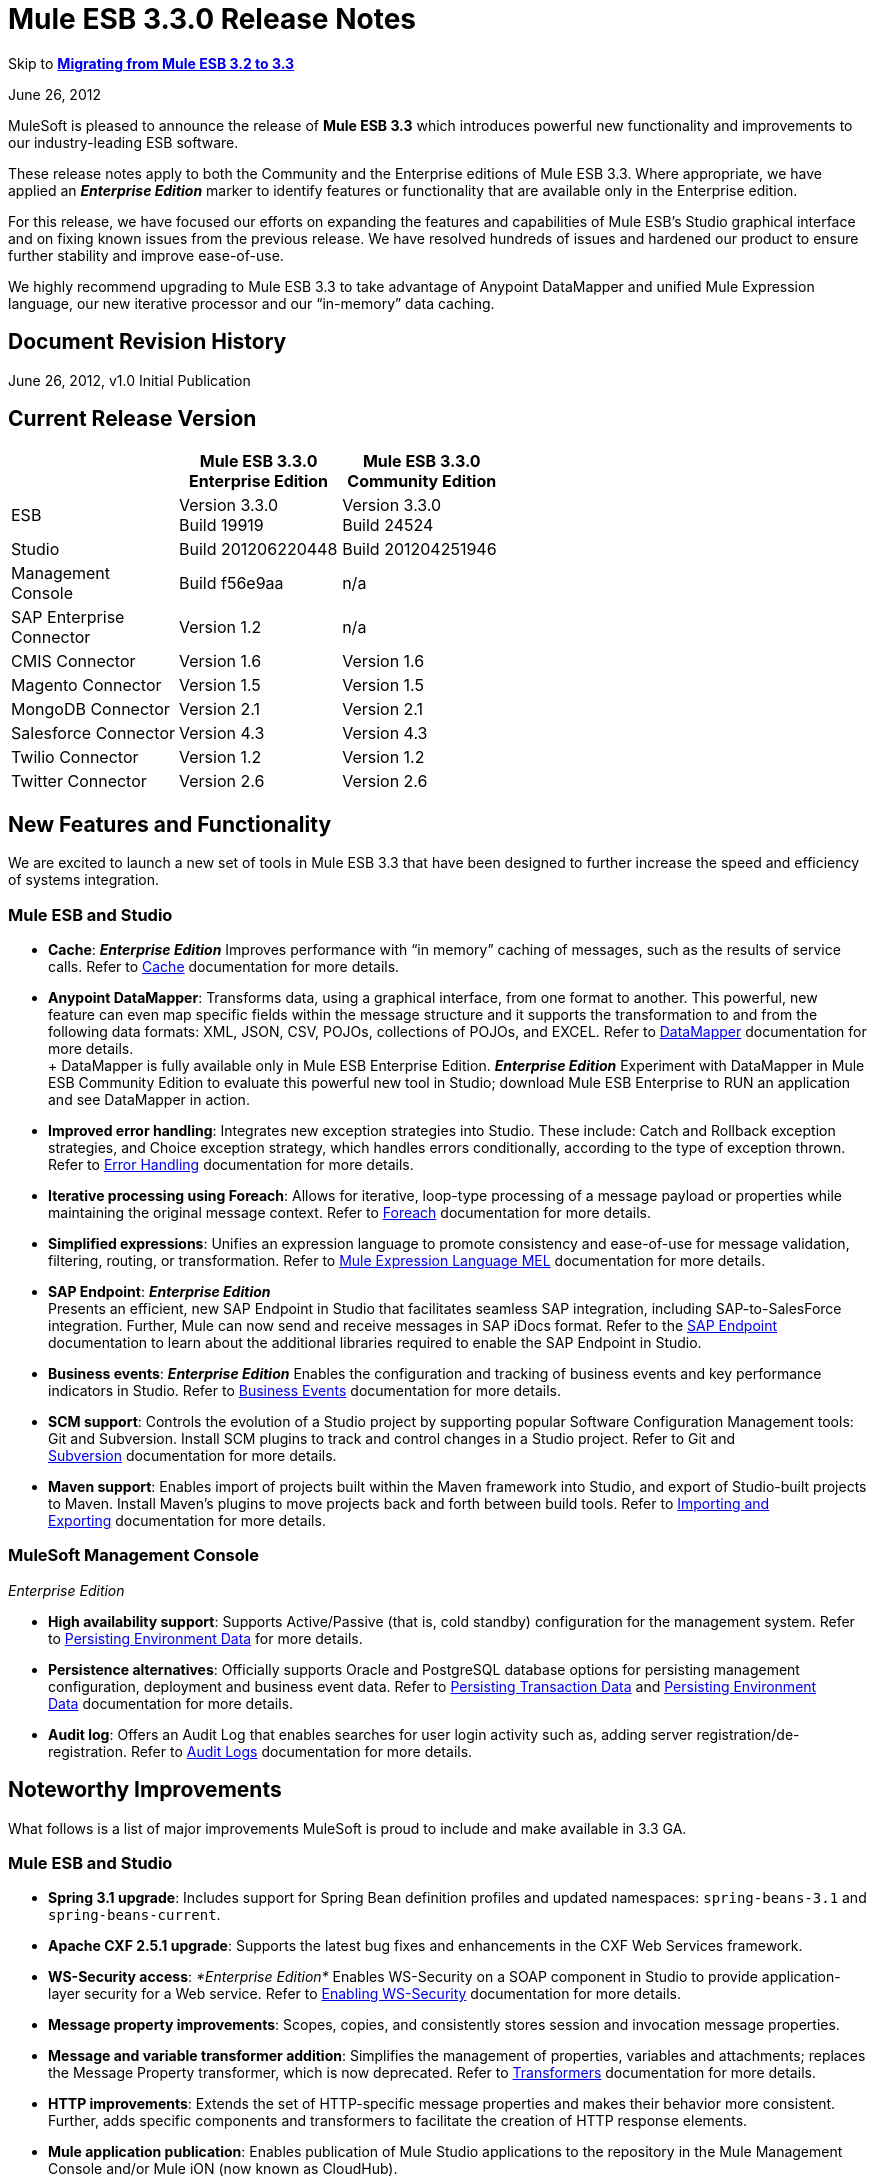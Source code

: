 = Mule ESB 3.3.0 Release Notes
:keywords: release notes, esb


Skip to *<<Migrating from Mule ESB 3.2 to 3.3>>*

June 26, 2012

MuleSoft is pleased to announce the release of *Mule ESB 3.3* which introduces powerful new functionality and improvements to our industry-leading ESB software.

These release notes apply to both the Community and the Enterprise editions of Mule ESB 3.3. Where appropriate, we have applied an *_Enterprise Edition_* marker to identify features or functionality that are available only in the Enterprise edition.

For this release, we have focused our efforts on expanding the features and capabilities of Mule ESB’s Studio graphical interface and on fixing known issues from the previous release. We have resolved hundreds of issues and hardened our product to ensure further stability and improve ease-of-use.

We highly recommend upgrading to Mule ESB 3.3 to take advantage of Anypoint DataMapper and unified Mule Expression language, our new iterative processor and our “in-memory” data caching.

== Document Revision History

June 26, 2012, v1.0 Initial Publication

== Current Release Version

[%header,cols="34,33,33"]
|===
|  |Mule ESB 3.3.0 +
 Enterprise Edition |Mule ESB 3.3.0 +

  Community Edition

|ESB |Version 3.3.0 +
 Build 19919 |Version 3.3.0 +
 Build 24524
|Studio |Build 201206220448 |Build 201204251946
|Management +
 Console |Build f56e9aa |n/a
|SAP Enterprise +
 Connector |Version 1.2 |n/a
|CMIS Connector |Version 1.6 |Version 1.6
|Magento Connector |Version 1.5 |Version 1.5
|MongoDB Connector |Version 2.1 |Version 2.1
|Salesforce Connector |Version 4.3 |Version 4.3
|Twilio Connector |Version 1.2 |Version 1.2
|Twitter Connector |Version 2.6 |Version 2.6
|===

== New Features and Functionality

We are excited to launch a new set of tools in Mule ESB 3.3 that have been designed to further increase the speed and efficiency of systems integration.

=== Mule ESB and Studio

* *Cache*: *_Enterprise Edition_* Improves performance with “in memory” caching of messages, such as the results of service calls. Refer to link:/mule-user-guide/v/3.3/cache-scope[Cache] documentation for more details.

* *Anypoint DataMapper*: Transforms data, using a graphical interface, from one format to another. This powerful, new feature can even map specific fields within the message structure and it supports the transformation to and from the following data formats: XML, JSON, CSV, POJOs, collections of POJOs, and EXCEL. Refer to link:/anypoint-studio/v/5/datamapper-user-guide-and-reference[DataMapper] documentation for more details. +
 +
 DataMapper is fully available only in Mule ESB Enterprise Edition. *_Enterprise Edition_* Experiment with DataMapper in Mule ESB Community Edition to evaluate this powerful new tool in Studio; download Mule ESB Enterprise to RUN an application and see DataMapper in action.

* *Improved error handling*: Integrates new exception strategies into Studio. These include: Catch and Rollback exception strategies, and Choice exception strategy, which handles errors conditionally, according to the type of exception thrown. Refer to link:/mule-user-guide/v/3.3/error-handling[Error Handling] documentation for more details.

* *Iterative processing using Foreach*: Allows for iterative, loop-type processing of a message payload or properties while maintaining the original message context. Refer to link:/mule-user-guide/v/3.3/foreach[Foreach] documentation for more details.

* *Simplified expressions*: Unifies an expression language to promote consistency and ease-of-use for message validation, filtering, routing, or transformation. Refer to link:/mule-user-guide/v/3.3/mule-expression-language-mel[Mule Expression Language MEL] documentation for more details.

* *SAP Endpoint*: *_Enterprise Edition_*  +
 Presents an efficient, new SAP Endpoint in Studio that facilitates seamless SAP integration, including SAP-to-SalesForce integration. Further, Mule can now send and receive messages in SAP iDocs format. Refer to the link:/mule-user-guide/v/3.3/sap-endpoint-reference[SAP Endpoint] documentation to learn about the additional libraries required to enable the SAP Endpoint in Studio.

* *Business events*: *_Enterprise Edition_* Enables the configuration and tracking of business events and key performance indicators in Studio. Refer to link:/mule-management-console/v/3.3/business-events-use-cases[Business Events] documentation for more details.

* *SCM support*: Controls the evolution of a Studio project by supporting popular Software Configuration Management tools: Git and Subversion. Install SCM plugins to track and control changes in a Studio project. Refer to Git and link:/anypoint-studio/v/5/using-subversion-with-studio[Subversion] documentation for more details.

* *Maven support*: Enables import of projects built within the Maven framework into Studio, and export of Studio-built projects to Maven. Install Maven’s plugins to move projects back and forth between build tools. Refer to link:/mule-user-guide/v/3.3/importing-maven-into-studio[Importing and Exporting] documentation for more details.

=== MuleSoft Management Console

_Enterprise Edition_

* *High availability support*: Supports Active/Passive (that is, cold standby) configuration for the management system. Refer to link:/mule-management-console/v/3.3/persisting-environment-data[Persisting Environment Data] for more details.

* *Persistence alternatives*: Officially supports Oracle and PostgreSQL database options for persisting management configuration, deployment and business event data. Refer to link:/mule-management-console/v/3.3/persisting-transaction-data[Persisting Transaction Data] and link:/mule-management-console/v/3.3/persisting-environment-data[Persisting Environment Data] documentation for more details.

* *Audit log*: Offers an Audit Log that enables searches for user login activity such as, adding server registration/de-registration. Refer to link:/mule-management-console/v/3.3/audit-logs[Audit Logs] documentation for more details.

== Noteworthy Improvements

What follows is a list of major improvements MuleSoft is proud to include and make available in 3.3 GA.

=== Mule ESB and Studio

* **Spring 3.1 upgrade**: Includes support for Spring Bean definition profiles and updated namespaces: `spring-beans-3.1` and `spring-beans-current`.

* **Apache CXF 2.5.1 upgrade**: Supports the latest bug fixes and enhancements in the CXF Web Services framework.

* **WS-Security access**: _*Enterprise Edition*_ Enables WS-Security on a SOAP component in Studio to provide application-layer security for a Web service. Refer to link:/mule-user-guide/v/3.3/enabling-ws-security[Enabling WS-Security] documentation for more details.

* *Message property improvements*: Scopes, copies, and consistently stores session and invocation message properties.

* *Message and variable transformer addition*: Simplifies the management of properties, variables and attachments; replaces the Message Property transformer, which is now deprecated. Refer to link:/mule-user-guide/v/3.3/transformer-reference[Transformers] documentation for more details.

* *HTTP improvements*: Extends the set of HTTP-specific message properties and makes their behavior more consistent. Further, adds specific components and transformers to facilitate the creation of HTTP response elements.

* *Mule application publication*: Enables publication of Mule Studio applications to the repository in the Mule Management Console and/or Mule iON (now known as CloudHub). 

* *New templates* Includes several new project templates upon which to build a new Studio project. Refer to link:https://www.mulesoft.com/exchange#!/[Anypoint Exchange] for more details.

* *Java 7 support*: Mule ESB 3.3 is certified and tested to support Java 7.

=== Mule Management Console

_Enterprise Edition_

* *Enhanced LDAP support*: Facilitates implementation of LDAP-based authentication and authorization using new tools and templates. Refer to LDAP Authentication documentation for more details.

* *REST API server management*: Provides REST APIs to access much of the console's functionality, including server management. Refer to REST API documentation for more details.

* *Performance*: Improves the console’s performance for threads, thread-pools, deployments, and applications.

== Hardware and Software System Requirements

For most use cases, Mule ESB 3.3 does not change the hardware and software system requirements established by Mule ESB 3.2.

mailto:sales@mulesoft.com[Contact MuleSoft] with any questions you may have about system requirements.

== Important Notes and Known Issues in this Release

This list covers some of the known issues with Mule ESB 3.3. Please read this list before reporting any issues you may have spotted.

=== Mule ESB

[%header%autowidth.spread]
|===
|Issue |Description
|MULE-6273 |Exception Strategies are not being invoked in a flow with an Ajax inbound endpoint. +
 Workaround: Enclose flow logic in a flow invoked by VM.
|MULE-6258 |Request-reply outbound endpoint sends reply to caller temp queue instead of self temp queue +
 Workaround: None
|MULE-6209 |Referencing "exception" inside a groovy script should return null if there were no exception thrown +
 Workaround: Use exceptionPayload.
|MULE-6165 |Null' is used both as a response from message processors with no result and to signify a message dropped by a filter +
 Workaround: None
|MULE-6094 |RestServiceWrapper +
 Workaround: A patch has been applied to resolve the issue.
|MULE-6060 |Do not always serialize Mule session security context +
 Workaround: None
|MULE-6058 |Cannot override the JsonTransformerResolver +
 Workaround: None
|MULE-6046 |Incorrect checking for supported transformer types in DefaultMuleMessage +
 Workaround: None
|EE-2756 |Cache stores intermediate payload of aggregators instead of final payload contents +
 Workaround: None
|EE-2700 |HTTP Polling on a cluster: all nodes poll independently +
 Workaround: Poll using Quartz.
|EE-2699 a|
When JMS messages are rolled back, response to reply-to is still sent +
 Workaround: Adding an invocation property will avoid reply to processing. You can use the following transformer after the failing endpoint:


|EE-2695 |Creating/disbanding clusters repeatedly in a short period of time causes them to shutdown +
 Workaround: Avoid recreating the cluster repeatedly.
|===

=== Mule Studio

[%header%autowidth.spread]
|===
|Issue |Description
|STUDIO-1217 |When you configure any of the JDBC datasources (MySQL, Oracle, etc.), the driver is not added. +
 Workaround: Add the driver manually by right-clicking on project root > Build Path > Add External Libraries > Browse; then add the corresponding . jar file.
|STUDIO-1077 |Neither the HTTP nor HTTPS Polling Connectors can be referenced using the Properties pane in the Message Flow view. +
 Workaround: Make the reference using the XML configuration view by adding this: ref="HTTP_Polling".
|STUDIO-866 |When you remove a Request-Response endpoint or replace it with a one-way endpoint in the Message Flow view, the response element is not removed from the XML configuration file. +
 Workaround: Delete the Response element manually from the configuration file using the XML editor.
|STUDIO-459 |Unable to add a response element when creating a second flow within a single .mflow file. +
 Workaround: Add the response element manually in the XML configuration.
|  |For request-response endpoints embedded in a composite source within a subflow, icons do not show the proper exchange pattern. +
 Workaround: This is only a matter of visual aesthetics within the graphical interface; if you set the correct exchange pattern through the Properties pane, the flow should work as intended, despite appearances on the Message Flow canvas.
|STUDIO-162 |The Description field is not persisted when you switch back and forth between the Message Flow and XML configuration views. This issue may appear in the bundled examples that are included in Mule Studio. Currently, there is no way to populate the Description field using the graphical interface. +
 Workaround: Once the application is complete and you are sure that you no longer need to use the Message Flow view, copy the description and insert it into the configuration file using the XML editor.
|  |When you create a project from an existing template, the Problems pane may display errors such as the following: +
 "Unable to find type 'org.ordermgmt.OrdersView' on build path of project order_f” +
 Workaround: From the main menu, navigate to \{\{Project > Clean... }}, then select clean all projects. This re-compiles all your projects, so that these errors no longer appear.
|  |When you install the Windows 64-bit version of Mule Studio with the IBM JDK, then create a project using the Order Discounter template, the Problems pane may display errors such as the following: +
 "Attribute key is not defined as a valid property of object Element:Objects is not allowed to be child of element Object" +
 Workaround: Ignore the errors and run your application. It will run successfully.
|STUDIO-1212 |Response section in the Composite Source is not being reflected in the canvas. +
 Workaround: None
|STUDIO-280 |When using eGit and committing Mule projects, usually one or more of `src/(main and test)` or `(java and resources)` will be empty and therefore ignored by git. +
 Workaround: reload the workspace/restart Studio. Studio will generate the missing directories this way (and will show as untracked files).
|STUDIO-1835 |Generate WSDL in the SOAP component works with CXF version 2.1.3, instead of using 2.5.1. This can cause the loss some part of the WSDL generation. +
 Workaround: None
|STUDIO-1920 |There are backwards compatibility issues with the evaluator attribute when using expressions, as STUDIO supports only the latest version of the ESB, version 3.3. If you attempt to use the expression evaluator attribute, it will be marked as an error. +
 Workaround: use the new MEL (Mule Expressions Language) format adding the evaluator prefix before the expression.
|STUDIO-1953 |DataMapper - Complex XMLs. Need the ability to handle nested and recurring elements in the XML. +
 Workaround: None
|STUDIO-1954 |DataMapper - Need support for custom Java Functions. +
 Workaround: None
|STUDIO-1955 |DataMapper - Need support for multiple input sources that maps to multiple output sources. +
 Workaround: None
|STUDIO-2001 |DataMapper - Need ability to map for XML.Any elements. +
 Workaround: None
|===

=== Mule Management Console

_Enterprise Edition_

[%header%autowidth.spread]
|===
|Issue |Description
|-1237 |Business Event Analyzer: only custom events are displayed on transaction details if HttpRequestToNameString is used. +
 Workaround: Change “Doc:name” to something different from the flow name. +
 <flow name="HelloWorld" doc:name="HelloWorld2" tracking:enable-default-events="true">. +
 Enable events on transformer elements as needed and, optionally, remove doc:name (in order to avoid overwriting the flow doc name): +
 <transformer ref="HttpRequestToNameString" tracking:enable-default-events="true"/>
|-1234 |Restarting one cluster restarts all the clusters that have been configured. +
 Workaround: None
|-1208 |A cluster can only be disbanded if all nodes are running. +
 Workaround: None
|-1205 |Flow information for clusters is the same for every cluster when they are all using the same application. +
 Workaround: To view the correct flow information, select each cluster individually through the left-hand menu panel.
|-1199 |When you create a cluster, not all the applications deployed to the server group get properly removed. +
 Workaround: Before creating a cluster, undeploy all applications from the cluster nodes, then remove the nodes from your server group.
|-1198 |Post Process Notifications for "one-way" endpoints are not being registered, which causes Business Events to be marked as failed. +
 Workaround: None
|-1165 |In the Business Events tracker, incorrectly reports the name of the flow associated with a given exception strategy. Specifically, when a message jumps from flow A to sub-flow B, then returns to Flow A, and a component throws an exception in Flow A, the Business Events list Flow A's exception messages under Flow B's name. +
 Workaround: None
|===

////
DOCS-35 and 40:
////

Known Issues:

. If an input stream is used as a payload and combined with clustering, when the processing goes from one node to the other, in Mule 3.3.0 the stream truncates and in Mule 3.3.1 an exception is thrown.
. Sending JMS messages between Mule 3.3.1 and Mule 3.2.1 doesn't work because the Mule session header encoding is incompatible between the two. Add a link:https://www.mulesoft.org/docs/site/3.3.0/apidocs/org/mule/session/LegacySessionHandler.html[LegacySessionHandler] to make this work.


=== Mule SAP Endpoint

_Enterprise Edition_

[cols="1*"]
|===
|Non JCo Attributes are added to the destination configuration. +
 Workaround: None
|Endpoint type has a default value in the schema file. +
 Workaround: None
|Calling JCoServer.stop() signals the server to stop, but does not actually stop the server. +
 Workaround: None
|===

== Fixed in this Release

=== Mule ESB

View Resolved Issues

[%header%autowidth.spread]
|===
|Issue |Description
|MULE-6275 |on-redelivery-attempts-exceeded does not support doc:name attribute
|MULE-6248 |Session variable gets lost if using an enricher
|MULE-6247 |Custom transformers are not registered on mule context
|MULE-6240 |TransactionalQueueManager loads all keys from all ListableObjectStores in order to populate internal message queues
|MULE-6236 |Unable to set content-type on RestServiceWrapper
|MULE-6234 |Cannot use QueuePersistenceObjectStore on UntilSuccessful
|MULE-6203 |Transport archetype creates test using deprecated methods
|MULE-6199 |Attributes name for basic functionality is optional but should be required
|MULE-6189 |Failed to initialize app. MBean Exception.
|MULE-6182 |WS-Security element should not support Validators and Security Manager if the CXF MP is a client
|MULE-6176 |Expression evaluators that can be used in filters only fail with obscure error messages if used in no valid places
|MULE-6169 |expression-component does not allow variable declaration
|MULE-6163 |Endpoint response message processors should not be processed when an endpoint doesn't have a response
|MULE-6162 |AbstractMessageReceiver returns value even when endpoint exchange pattern is one-way
|MULE-6159 |Proxy Service fails with NPE when the WSDL has Faults defined
|MULE-6156 |AttributeEvaluator does not support parentheses inside expressions
|MULE-6146 |Filters in sub-flows do not filter as expect and should (rather only act as sub-flow 'return')
|MULE-6137 |Missing implicit conversion for converters
|MULE-6128 |DefaultInboundEndpoint flowConstruct has setter but no getter
|MULE-6127 |Default mule application mule context is private
|MULE-6102 |VM Queue not picking up messages previously persisted in the queuestore directly
|MULE-6082 |Application Deployment Descriptor is not properly closed
|MULE-6066 |Default Exception Strategy ignored with CXF component
|MULE-6051 |XA transactions causing an increment in ActiveMQ consumers
|MULE-6050 |When a Mule object (application, connector, flow, endpoint, etc.) is stopped more than once, the second and later stops have no effect
|MULE-6047 |Application of a transformer chain to a mule message can produce different return types
|MULE-6028 |activemq-xa connector does not reconnect to JMS provider once disconnected
|MULE-6019 |Transactions on one-way vm queues causes CPU to go warm
|MULE-6017 |spring.handlers and spring.schema are not generated correctly within the embedded distribution
|MULE-6007 |Application fails to start when using until-successful router with a persistent ObjectStore
|MULE-6004 |Commit on exception strategy JMS, FILE and FTP are transport are not consuming the message
|MULE-6003 |CXF swallows exceptions in flows, prevents exception strategies from processing exceptions
|MULE-5998 |As from 3.2 aggregators no longer maintain the order events are received when creating MuleMessageCollection
|MULE-5997 |Inconsistent definition of some expression evaluators
|MULE-5988 |ConcurrentModificationException during serialization of MuleSession with SessionHandler if there is a non-serializable property
|MULE-5981 |Keystore type configuration is incorrect
|MULE-5965 |Mule throws EOFException when it finds an empty message within a queue store
|MULE-5919 |Reply-To doesn't work for WMQ transport
|MULE-5907 |ReplyTo property is lost because is not properly propagated between events
|MULE-5884 |ActiveMQ web documentation should explain activemq jar inclusion in lib directory
|MULE-5827 |File connector in 3.2.0 ignores #[header:originalFilename] and writes no file
|MULE-5825 |JDBC DataStore requires that the JDBCConnector has the queryTimeout set to work
|MULE-5797 |TransactionalQueueManager is only started after inbound endpoints/sources - Duplicate events can appear in SEDA queues
|MULE-5617 |Javadoc no longer generated with Maven 3 build
|MULE-5415 |Http transport doesn't work for first invocation
|MULE-5379 |http endpoint port attribute does not support expressions
|EE-2747 |Hazelcast cluster stops consuming messages after node restart
|EE-2738 |Failure to create implicitly chains of 2 or more Transformers
|EE-2737 |Mule should not use default user exposed object store for internal purposes.
|EE-2727 |Default app config in standalone distribution refers to 3.2 xml schema
|EE-2725 |Soak test fails after 15 to 25 minutes, with multiple resources locking on to ActiveMQ resource
|EE-2724 |Batch update forces Map payload when that is not needed
|EE-2721 |Configuring a Consumable Filter doc for Cache Message Processor is missing
|EE-2720 |muleContext.getClusterNodeId() is always 0
|EE-2701 |NPEs in logs while raising nodes
|EE-2697 |Polling + Updating JDBC database throws Connection Closed exceptions, always fails when using services
|EE-2691 |Application's lifecycle is applied to global server's objects
|EE-2681 |recover() method in TransactionalQueueManager should check for empty keySet from object store
|EE-2658 |Cannot reference JDBC Object Store using JDBC EE schema
|EE-2657 |Cannot reference JDBC Datasources using JDBC EE schema
|EE-2631 |spring.handlers and spring.schema are not generated correctly within the embedded distribution
|EE-2609 |Mule throws EOFException when it finds an empty message within a queue store
|EE-2577 |Mule fails to start on HP-UX
|EE-2221 |activemq-xa connector does not reconnect to JMS provider once disconnected
|===

=== Mule Studio

View Resolved Issues

[%header%autowidth.spread]
|===
|Issue |Description
|STUDIO-821 |Request Reply (flow control) must have a way from the UI to add inbound and outbound endpoints
|STUDIO-991 |In the MuleMQ and ActiveMQ widget dialog box, in the MuleMQ properties tab, checking the "XA Support mode" causes the dialog box to go blank for a second
|STUDIO-1157 |Spring import schema does not have doc:Name attribute
|STUDIO-1546 |Transactions dialog for VM endpoint is too big
|STUDIO-1549 |WMQ Endpoint: Exchange pattern should be placed after Display Name
|STUDIO-1550 |Quartz: duplicated job attribute
|STUDIO-1561 |HTTP Outbound endpoint: Remove the blank option from the HTTP method attribute
|STUDIO-1518 |Unable to create a bean - Getting Null Pointer Exception when trying to create a bean in a JDBC connector
|STUDIO-1406 |Installing a newer Studio version and using an old workspace (the default one) causes errors and the runtime is lost
|STUDIO-1388 |Getting concurrent modification exception when adding CC and referencing them
|STUDIO-1394 |Two-way editing issue: Salesforce and Twitter streaming endpoint are parsed as invalid configuration and removed from canvas and then XML
|STUDIO-1386 |Reconnection Strategies: Add the 'Not use reconnection strategy' option
|STUDIO-1332 |WMQ XA connector should be considered as a checkbox inside WMQ to be enabled and not a separate connector
|STUDIO-1454 |Getting JNPE when deploying to iON (now known as CloudHub) not having selected a project
|===

=== Mule Management Console

_Enterprise Edition_

View Resolved Issues

[%header%autowidth.spread]
|===
|Issue |Description
|-1226 |Server Metrics charts are slow to load even with a single mule instance
|-1222 |Deployment of new version of Application is not working as expected
|-1195 |Cannot start Mule 2.2.8 using 3.3/2.2.8 agent, -agent-mule2-impl-3.3.0-RC2-full.jar
|-1111 |UI becomes unresponsive when trying to save a cron job.
|-1107 |On Business Event, queries do not show new generated events while agent is on heavy load (if load is reduced situation goes back to normal).
|-1059 |takes too long to show Deployments (Tab, and portlet)
|-1022 |On Event Analyzer, Processing Time, using m as time unit is allowed, but system does not process it.
|-1016 |On Servers tab, if cluster item is clicked in the left side tree panel, the cluster view is not opened.
|===

== Third Party Connectors and other modules

At this time, not all of the third party modules you may have been using with previous versions of Mule ESB have been upgraded to work with Mule ESB 3.3. mailto:sales@mulesoft.com[Contact MuleSoft] if you have a question about a specific module.

== Migrating from Mule ESB 3.2 to 3.3

The following sub-sections offer details on the changed and improved behaviors that Mule ESB 3.3 introduces. For more details on how to migrate from previous versions of Mule ESB, access the library of Migration Guides.

System Variables +
 <<Message Properties>> +
 <<Transformation Changes>> +
 <<Spring Framework Upgrade>> +
 Flow Behavior +
 Message Enricher +
 Error handling +
 Web Services +
 API Changes

=== Environment Variables

Neither MULE_HOME nor MULE_BASE is required or recommended to run Mule 3.3. If either of these variables exist on a system slated for Mule 3.3 installation, MuleSoft recommends that you remove them.

=== Message Properties

Mule ESB 3.3 resolves several issues involving message properties and includes two improvements. Refer to ink:/mule-user-guide/v/3.3/transformer-reference[Transformers] documentation for further details on Mule Studio’s new transformers.

* *Fixed*: Mule does not lose invocation properties in a flow with request-response outbound endpoints. (Also fixed in Mule versions 3.1.4 and 3.2.2.)
* *Fixed*: Mule correctly propagates invocation properties in flows with splitters and routers. (Also fixed in Mule versions 3.1.4 and 3.2.2.)
* *Fixed*: Mule’s Collection Aggregator correctly aggregates invocation properties. (Also fixed in Mule versions 3.1.4 and 3.2.2.)
* *Fixed*: The `</request-reply>` router correctly preserves session properties. (Also fixed in Mule versions 3.1.4 and 3.2.2.)
* *Fixed*: Mule correctly propagates session properties in a flow with splitters and routers. (Also fixed in Mule versions 3.1.4 and 3.2.2.)

* *Improved*: If Mule encounters a message with session properties which cannot be serialized — forcing it to write the message to a queue — Mule issues a warning, but does not throw an exception. This behavior is consistent with the warning Mule issues when an endpoint receives a message with a session property that cannot be serialized.
* *Improved*: Mule uses a single map of invocation properties to split messages on each flow (excluding asynchronous). Further, when Mule sends messages down multiple routes for processing, all the routers share the same set of invocation properties.

=== Transformation Changes

Mule 3.3 introduces three new behaviors associated with the way messages are transformed from one data format to another (for example, from File to String):

[%header%autowidth.spread]
|===
|Behavior |Improved Behavior |Old Behavior
|enforced transformation |A transformer yields an expected type of message payload; the flow must be prepared to manage only one type of output. |A transformer yields one of several possible types of message payload; transformed payload type is unknown and the flow must be prepared to manage several different outputs.
|implicit transformation |If a transformer exists to change message payloads from type B to C, and it receives a message payload type A, Mule implicitly looks for a converter that can convert the message payload from A to B, before introducing the message payload to the B-to-C transformer. |If a transformer receives an unexpected type of message payload, it throws an exception.
|extended transformer lookup |If a transformer exists to change message payloads from type B to C, and it receives a message payload type A, Mule implicitly looks for a converter that can convert the message payload from A to B, before introducing the message payload to the B-to-C transformer. If Mule _cannot_ find an A-to-B converter, it extends its search to look for combinations of converters that will yield a message payload type B. For example, it may convert a message payload from A to F, then use another converter to change it from F to B before introducing it to the B-to-C transformer. |If a transformer receives an unexpected type of message payload, and cannot find a single converter to match its conversion needs, it throws an exception.
|===

If you do not wish to use these new transformer behaviors on your application — if the behaviors are not compatible with the way your application is configured, for example — you can disable the behaviors in Mule ESB 3.3 by adding the following code snippet to the Mule configuration of your application:

[source, xml]
----
<configuration useExtendedTransformations="false"/>
----

=== Spring Framework Upgrade

A key piece of Mule's configuration mechanism, Spring, has recently released a new version of its framework. Spring 3.1.0 – upgraded from 3.0.3 – fixes bugs and adds new features, which Mule ESB 3.3 supports. To read more about new features and fixes in Spring 3.1, refer to Spring’s reference documentation.

==== Namespaces

To take advantage of the new features and bug fixes in Spring 3.1, use one of the two new corresponding namespaces:

* http://www.springframework.org/schema/beans http://www.springframework.org/schema/beans/spring-beans-3.1.xsd
* http://www.springframework.org/schema/beans http://www.springframework.org/schema/beans/spring-beans-current.xsd

[TIP]
Use `spring-beans-current` to instruct your application to use the latest version of Spring that is available in Mule. When Spring releases new versions, you need not manually update the namespaces in your application.

==== Bean Definition Profiles

Mule’s configuration file takes advantage of Spring’s new ability to create *bean definition profiles*. You can use Spring bean definition profiles to register different beans for different target environments, instead of using one bean for all target environments. Refer to link:http://spring.io/blog/2011/02/11/spring-framework-3-1-m1-released/[Spring’s blog posting] for more information about bean definition profiles.

As an example, you can use bean definition profiles to create and use unique connectors for different profiles.

. Create bean profiles and configure them for separate profiles.
+
[source, xml, linenums]
----
<mule xmlns="http://www.mulesoft.org/schema/mule/core" ...>
         <spring:beans profile="one">
         <mule>
             <stdio:connector name="stdioConnector" messageDelayTime="10"  outputMessage="profile 1: " promptMessage="prompt message 1"/>
         </mule>
         </spring:beans>

        <spring:beans profile="two">
        <mule>
            <stdio:connector name="stdioConnector" messageDelayTime="10"
outputMessage="profile 2: " promptMessage="promtp message 2"/>
        </mule>
        </spring:beans>

        <flow name="service">
             <stdio:inbound-endpoint name="in" system="IN" connector-ref="stdioConnector"
exchange-pattern="one-way" />
             <stdio:outbound-endpoint name="out" system="OUT" connector-ref="stdioConnector"
exchange-pattern="one-way" />
       </flow>
</mule>
----

. When starting a Mule instance, use a JVM argument to set the profile system property to identify which bean profile Mule should use. Your setting applies to all applications deployed on the Mule instance. +
 `$MULE_HOME/bin -M-Dspring.profiles.active="one"`

=== Flow Behavior

Mule ESB 3.3 introduces changes designed to refine flow behavior. Although they offer much in the way of improvement and consistency, the changes only affect a small number of use cases. What follows is a summary of the changes, and information on how to ensure your Mule ESB 3.2 application continues to behave as expected in Mule ESB 3.3.

==== Filtering

In Mule ESB 3.3, you can add a filter to a flow or a subflow and expect that it will behave dependably and consistently in both.

In previous 3.x versions of Mule ESB, the behavior of a filter differed depending on whether you added it to a flow or a subflow.

* A filter in a flow dropped a failed message but did not discard the file (see Example 1, below)
* A filter in a subflow dropped a failed message silently, discarded the file, and allowed the message to continue into the main flow for processing (see Example 2, below).

In Mule ESB 3.3, a filter’s behavior is consistent in all flows, subflows and child flows: it drops a failed message but does not discard the file. (See Example 3, below.) This makes it far easier to trace an error to its source and resolve any problem with the filter or a flow.

*Example 1, file NOT discarded*
[source, xml, linenums]
----
<flow name="flowWithFilter>
  <http:inbound-endpoint address="http://localhost"/>
  <expression-filter expression="0 == 1">
  <file:outbound-endpoint path="/tmp" />
</flow>
----

*Example 2, file discarded*
[source, xml, linenums]
----
<flow name="flowWithFilter>
  <http:inbound-endpoint address="http://localhost"/>
  <flow-ref name="filteringSubFlow" />
  <file:outbound-endpoint path="/tmp" />
</flow>

<sub-flow name="filteringSubFlow">
  <expression-filter expression="0 == 1">
</sub-flow>
----

*Example 3, file NOT discarded*
[source, xml, linenums]
----
<flow name="flowWithFilter>
  <http:inbound-endpoint address="http://localhost"/>
  <flow-ref name="filteringSubFlow" />
  <file:outbound-endpoint path="/tmp" />
</flow>

<sub-flow name="filteringSubFlow">
  <expression-filter expression="0 == 1">
</sub-flow>
----

==== Request-Response Inbound Endpoint with One-Way Outbound Endpoints.

In Mule ESB 3.3, you can add a one-way outbound endpoint to the middle or to the end of flow that begins with a request-response inbound endpoint and expect that it will behave dependably and consistently in both places.

In previous 3.x versions of Mule ESB, the behavior of a one-way outbound endpoint differed depending on where you placed it in a flow. In Mule ESB 3.3, the behavior of a one-way outbound endpoint has been made consistent so that it will never return a `null` value to the caller.

In Mule ESB 3.3, a flow such as the one illustrated in Example 1, below, sends a `request message` response rather than `null` response to the caller. This “never null” behavior remains unchanged in flows, such as Example 2, which contain a one-way outbound endpoint in the middle of a flow. Regardless of where you place it in a flow that begins with a request-response inbound endpoint, a one-way outbound endpoint will never return a response of `null` in Mule ESB 3.3.

*Example 1*
[source, xml, linenums]
----
<flow name="flowWithFilter>
  <http:inbound-endpoint address="http://localhost" exchange-pattern="request-response/>
  <file:outbound-endpoint path="/tmp" exchange-pattern="one-way"/>
</flow>
----

*Example 2*
[source, xml, linenums]
----
<flow name="flowWithFilter>
  <http:inbound-endpoint address="http://localhost" exchange-pattern="request-response/>
  <file:outbound-endpoint path="/tmp" exchange-pattern="one-way"/>
  <file:outbound-endpoint path="/other" exchange-pattern="one-way"/>
  <logger/>
</flow>
----

If you do not wish to enforce this endpoint behavior in your application — if the behavior is not compatible with the way your application is configured, for example — you can disable the behavior in Mule ESB 3.3 by adding the following code snippet to the Mule configuration of your application:

[source, xml]
----
<configuration flowEndingWithOneWayEndpointReturnsNull="true" />
----

Alternatively, you can modify your application to prevent Mule ESB 3.3 from applying this new endpoint behavior. You can complete the modification in one of two ways:

. Change the exchange pattern of the inbound endpoint in your flow from *request-response* to **one-way**. This ensures that Mule does not return a response to the caller. (Exception: a one-way inbound HTTP endpoint returns an empty response to the caller with status code “OK”.)
. Insert a transformer into your flow to explicitly define the message’s response payload type. Insert the transformer in one of two places in your flow:
* immediately after the one-way outbound endpoint
* inside the response block (in the Mule XML config) of the inbound endpoint

=== Message Enricher

Mule ESB 3.3 has corrected the behavior of the *Message Enricher* so that it does not propagate session variable changes to the main flow. Mule now isolates the Message Enricher’s processing flow from the main flow in which it resides. In other words, any changes that Mule makes to a message’s session variables while it is within the scope of a Message Enricher are not carried with the message when it re-enters the main flow.

If you do not wish to enforce this new Message Enricher behavior on your application — if the behavior is not compatible with the way your application is configured, for example — you can disable the behavior in Mule ESB 3.3 by adding the following code snippet to your application:

[source, xml]
----
<configuration enricherPropagatesSessionVariableChanges="true" />
----

Alternatively, you can modify your application to prevent Mule ESB 3.3 from applying this new Message Enricher behavior. To ensure that all changes a Message Enricher makes to session variables are propagated to the main flow, add one child `<enrich>` element to each session variable that the Message Enricher touches (i.e. adds or modifies). Refer to the following example of such a modification.

[source, xml, linenums]
----
<enricher>
    <flow-ref name="otherFlow"/>
    <enrich source="#[sessionVars['newSessionVar']]" target="#[sessionVars['newSessionVar']]" />
    <enrich source="#[sessionVars['modifiedSessionVar']]" target="#[sessionVars['modifiedSessionVar']]" />
</enricher>
----

=== Error handling

Mule ESB 3.3 offers improvements to error handling through the use of exception strategies. When a message being processed through a Mule flow throws an exception, normal flow execution stops and processes transfers to the message processor sequence within the exception strategy. You can incorporate any number of message processors – and in one case, other exception strategies – into an exception strategy to handle exceptions precisely as you wish.

Further, Mule ESB 3.3 improves the way private flows handle errors. In Mule ESB 3.x, if a private flow encounters an error and throws an exception, it invokes its own exception strategy, produces an exception strategy result message of `NullPayload`, and allows Mule to continue processing the message in the parent flow.

In Mule ESB 3.3, the parent flow’s exception strategy — default, catch, rollback, choice or ref — handles all exceptions thrown within a private flow.

If you do not wish to enforce this new error handling behavior for private flows on your application — if the behavior is not compatible with the way your private flow is configured, for example — you can disable the behavior in Mule ESB 3.3 by wrapping the private flow with another private flow in which you have configured a catch exception strategy.

[source, xml, linenums]
----
<flow name="parentFlow">
   <flow-ref name="privateFlowProxy"/>
   <logger/>
   <default-exception-strategy/>
</flow>

<flow name="privateFlowProxy">
   <flow-ref name="privateFlow"/>
   <catch-exception-strategy/>
</flow>

<flow name="privateFlow">
   <test:component throwException="true"/>
   <default-exception-strategy/>
</flow>
----

Refer to link:/mule-user-guide/v/3.3/error-handling[Error Handling] documentation to learn more about Mule ESB 3.3’s exception strategies.

=== Web Services

The following subsections outline changes and improvements Mule ESB 3.3 applies to applications that involve Web services.

==== CXF Version Upgrade

Mule ESB leverages Apache’s CXF framework for building and configuring Web services. Recently, Apache has upgraded CXF to version *2.5.1* which fixes numerous bugs and provides greater stability. Apache has also upgraded their http://ws.apache.org/wss4j/[WSS4J] product (a security standards implementation for Web services) from 1.5.8 to **1.6.1**. Mule ESB 3.3 supports the latest versions of both CXF and WSS4J.

Refer to the link:http://cxf.apache.org/docs/24-migration-guide.html[CXF 2.4], link:http://cxf.apache.org/docs/25-migration-guide.html[CXF 2.5], and WSS4J 1.6 migration guides to learn about improvements Apache has made to their Web services framework.

==== Error Handling in CXF

Mule ESB 3.3 offers the following improvements to the way it handles errors that occur in flows that involve CXF Web services.

. When a message throws an exception in a flow with a CXF Web service, Mule invokes the exception strategy you have defined for that flow. Depending upon the type of exception strategy you have defined, and whether the CXF Web service is publishing, consuming or proxying information, Mule either:
* Returns a SOAP Fault message to the caller
* Propagates the original cause of the error in the flow
. When Mule returns a SOAP fault to a caller, it sets the HTTP status code to 500 “Internal Server Error”.
. CXF propagates the correct exception whenever an exception occurs.
. Mule ESB3.3 has removed the `onException` attribute from the CXF inbound message processors. (Previously, Mule ESB 3.x used `onException` as a workaround in order to be able to return a SOAP fault to a caller or invoke and exception strategy.)

Refer to link:/mule-user-guide/v/3.3/cxf-error-handling[CXF Error Handling] for more detailed information regarding Web services and error handling.

==== WS-Security

_Enterprise Edition_

In Mule ESB 3.3, you can implement application-layer security by enabling WS-security (a CXF configuration) on your Web service. WS-security defines a new SOAP header which is capable of carrying various security tokens that systems use to identify a Web service caller's identity and privileges. Refer to the link:/mule-user-guide/v/3.3/enabling-ws-security[Enabling WS-Security] for detailed instructions on how to enable it on your Web service.

Working in Studio, you can add key-value pairs to a SOAP component in order to create a map of key-value pairs that correspond to the CXF WSS4J security-configuration text strings in WSHandlerConstants and WSConstants. In XML, you add a key-value pair inside the ws-config child element of a ws-security element.

Further, you can add custom Token Validators to authenticate the message credentials your Web service transmits or receives. You can customize a token validator by referencing an existing bean which applies, replaces, or extends the default behavior associated with a specific security token.

[source, xml, linenums]
----
<cxf:ws-security>
    <cxf:ws-config>
        <cxf:property key="action" value="UsernameToken"/>
        ...
    </cxf:ws-config>
    <cxf:ws-custom-validator>
        <cxf:username-token-validator ref="validatorRef"/>
    </cxf:ws-custom-validator>
</cxf:ws-security>
----

==== Mule Security Manager

Because the newest version of Apache’s WSS4J has changed the way it processes UserNameTokens — and because Mule supports the newest version of WSS4J — Mule ESB 3.3 introduces a new way to configure the link:/mule-user-guide/v/3.3/security-manager-configuration-reference[Mule Security Manager] to integrate with CXF.

To configure the Mule Security Manager in CXF in Mule ESB 3.2, you add the security manager callback as a password callback in the WSS4J map configuration, and CXF injects WSS4J configuration into the WSS4J interceptor. However, in the latest version of WSS4J, the callback handlers no longer perform validation activities; instead, they merely set the password on the callback. In other words, the authentication and validation tasks have been stripped from the WSS4J processors and transferred to link:http://coheigea.blogspot.com/2011/04/wss4j-16-introducing-validators.html[token validators]. This WSS4J change precipitated the modified way in which Mule ESB 3.3 configures the Mule Security Manager to work with CXF.

*Mule ESB 3.2 Mule Security Manager Integration*
[source, xml, linenums]
----
<spring:bean name="wss4jInConfiguration"
    class="org.springframework.beans.factory.config.MapFactoryBean">
    <spring:property name="sourceMap">
        <spring:map>
            <spring:entry key="action" value="UsernameToken" />
            <spring:entry key="passwordCallbackRef">
                <cxf:security-manager-callback id="serverCallback"/>
          </spring:entry>
        </spring:map>
    </spring:property>
</spring:bean>
----

Mule ESB 3.3’s new method of configuring the Mule Security Manager may, therefore, be incompatible with your existing Mule ESB 3.x applications. To ensure that your Mule ESB 3.x application functions properly in Mule ESB 3.3, add a `<cxf:mule-security-manager>` child element within the `<cxf:ws-security>` element of your Web service flow.

*Mule ESB 3.3 Mule Security Manager Integration*

[source, xml, linenums]
----
<cxf:jaxws-service>
    <cxf:ws-security>
        <cxf:mule-security-manager/>
        <cxf:ws-config>
            <cxf:property key="action" value="UsernameToken" />
        </cxf:ws-config>
    </cxf:ws-security>
</cxf:jaxws-service>
----

==== JiBX Databinding

Within the context of the CXF framework, link:http://cxf.apache.org/docs/data-binding-architecture.html[data binding] is the action of mapping data from XML documents to Java objects. In addition to aegis, jaxb and custom databinding, Mule ESB 3.3 introduces the ability to apply *JiBX databinding* to your Web service.

=== API Changes

 View the changes introduced by the Mule ESB 3.3 API

[%header,cols="34,33,33"]
|======
|Affected |Change |After Migrating to 3.3
|org.mule.module.cxf.support.MuleSecurityManagerCallback Handler |*Removed* |Use org.mule.module.cxf.support.MuleSecurityManagerValidator
|org.mule.api.MuleSession.setProperty(String, Object) |*Deprecated* |Use org.mule.api.MuleSession.setProperty(String, Serializable)
|org.mule.api.MuleSession.getProperty(Object) |*Deprecated* |Use org.mule.api.MuleSession.getProperty(String)
|org.mule.api.MuleSession.removeProperty(Object) |*Deprecated* |Use org.mule.api.MuleSession.removeProperty(String)
|org.mule.expression.MuleExpressionEvaluator |*Deprecated* |Use the default expression evaluators. Consult the link:/mule-user-guide/v/3.3/mule-expression-language-mel[expressions configuration reference] for more information.
|org.mule.module.cxf.CxfComponentExceptionStrategy |*Deprecated* |Mule ESB 3.3 introduced improved error handling, therefore, the CXF custom exception strategy no longer adds value.
|org.mule.module.cxf.component.WebServiceWrapper Component |*Deprecated* |Mule ESB 3.3 enables you to send the result of a web service call to another endpoint using a flow.
|======

==== Changes to org.mule.session.DefaultMuleSession/org.mule.DefaultMuleEvent Constructors in Mule ESB 3.3


[%header%autowidth.spread]
|===
|Affected |Change |Migration
|*DefaultMuleSession*(_MuleContext_) |*Deprecated* |Use DefaultMuleSession() instead
|*DefaultMuleSession*(_FlowConstruct, MuleContext_) |*Deprecated* |Use DefaultMuleSession() instead
|*DefaultMuleSession*(_MuleSession, MuleContext_) |*Deprecated* |Use DefaultMuleSession(_MuleSession session_)
|*DefaultMuleSession*(_MuleSession, FlowConstruct_) |*Deprecated* |Use DefaultMuleSession(_MuleSession session_)
|*DefaultMuleSession*(_MuleMessage, SessionHandler, FlowConstruct, MuleContext_) |*Removed* |.
|*DefaultMuleSession*(_MuleMessage, SessionHandler, MuleContext_) |*Removed* |.
|===

==== DefaultMuleEvent constructors replaced by FlowConstruct parameters in Mule ESB 3.3

* *DefaultMuleEvent*(_MuleMessage message, MessageExchangePattern exchangePattern, MuleSession session_)
* *DefaultMuleEvent*(_MuleMessage message, MessageExchangePattern exchangePattern, MuleSession session, ResponseOutputStream outputStream_)
* *DefaultMuleEvent*(_MuleMessage message, MessageExchangePattern exchangePattern, MuleSession session, int timeout, Credentials credentials, ResponseOutputStream outputStream_)
* *DefaultMuleEvent*(_MuleMessage message, URI messageSourceURI, MessageExchangePattern exchangePattern, MuleSession session_)
* *DefaultMuleEvent*(_MuleMessage message, URI messageSourceURI, MessageExchangePattern exchangePattern, MuleSession session, ResponseOutputStream outputStream_)
* *DefaultMuleEvent*(_MuleMessage message, URI messageSourceURI, MessageExchangePattern exchangePattern, MuleSession session, int timeout, Credentials credentials, ResponseOutputStream outputStream_)
* *DefaultMuleEvent*(_MuleMessage message, InboundEndpoint endpoint, MuleSession session_)
* *DefaultMuleEvent*(_MuleMessage message, InboundEndpoint endpoint, MuleSession session, ReplyToHandler replyToHandler, ResponseOutputStream outputStream_)
* *DefaultMuleEvent*(_MuleMessage message, URI messageSourceURI, String messageSourceName, MessageExchangePattern exchangePattern, MuleSession session, int timeout, Credentials credentials, ResponseOutputStream outputStream, String encoding, boolean transacted, boolean synchronous, Object replyToDestination, ReplyToHandler replyToHandler_)

== Support Resources

Please refer to the following resources for assistance using Mule ESB 3.3.

=== Documentation

Refer to MuleSoft’s online documentation at link:https://docs.mulesoft.com/mule-user-guide/v/3.3/[MuleSoft Docs] for instructions on how to use the new features and improved functionality in Mule ESB 3.3.

=== Getting Help

Access MuleSoft’s link:http://forums.mulesoft.com/[Forum] to pose questions and get help from Mule’s broad community of users.

_Enterprise Edition_ To access MuleSoft’s expert support team, https://www.mulesoft.com/support-and-services/mule-esb-support-license-subscription[subscribe] to Mule ESB Enterprise Edition and log in to MuleSoft’s http://www.mulesoft.com/support-login[Customer Portal].
